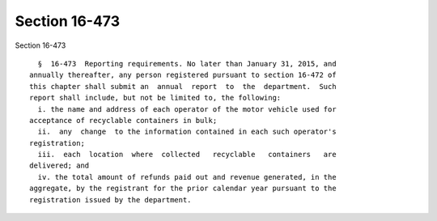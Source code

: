 Section 16-473
==============

Section 16-473 ::    
        
     
        §  16-473  Reporting requirements. No later than January 31, 2015, and
      annually thereafter, any person registered pursuant to section 16-472 of
      this chapter shall submit an  annual  report  to  the  department.  Such
      report shall include, but not be limited to, the following:
        i. the name and address of each operator of the motor vehicle used for
      acceptance of recyclable containers in bulk;
        ii.  any  change  to the information contained in each such operator's
      registration;
        iii.  each  location  where  collected   recyclable   containers   are
      delivered; and
        iv. the total amount of refunds paid out and revenue generated, in the
      aggregate, by the registrant for the prior calendar year pursuant to the
      registration issued by the department.
    
    
    
    
    
    
    